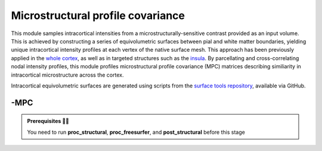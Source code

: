 .. _microstructproc:

.. title:: MPC

Microstructural profile covariance
============================================================

This module samples intracortical intensities from a microstructurally-sensitive contrast provided as an input volume. This is achieved by constructing a series of equivolumetric surfaces between pial and white matter boundaries, yielding unique intracortical intensity profiles at each vertex of the native surface mesh. This approach has been previously applied in the `whole cortex <https://journals.plos.org/plosbiology/article?id=10.1371/journal.pbio.3000284>`_, as well as in targeted structures such as the `insula <https://www.sciencedirect.com/science/article/pii/S1053811920303451>`_. By parcellating and cross-correlating nodal intensity profiles, this module profiles microstructural profile covariance (MPC) matrices describing similiarity in intracortical microstructure across the cortex.

Intracortical equivolumetric surfaces are generated using scripts from the `surface tools repository <https://github.com/kwagstyl/surface_tools>`_, available via GitHub.

-MPC
--------------------------------------------------------

.. admonition:: Prerequisites 🖐🏼

    You need to run **proc_structural**, **proc_freesurfer**, and **post_structural** before this stage

.. tabs::

    .. tab:: Processing steps

        - Compute boundary-based registration from microstructural imaging volume to FreeSurfer native space
        - Generate 16 equivolumetric surfaces between pial and white matter boundary previously defined from FreeSurfer. Surfaces closest to pial and white matter boundaries are then discarded to account for partial volume effects
        - Perform surface-based registration to fsaverage5 and conte69-32k templates
        - Average intensity profiles within parcels defined on the native FreeSurfer surface, while excluding outlier vertices
        - Perform partial correlation, controlling for parcel-wide mean profile, across all pairs of intensity profiles

    .. tab:: Usage

        .. parsed-literal:: 
            $ mica-pipe **-sub** <subject_id> **-out** <outputDirectory> **-bids** <BIDS-directory> **-MPC** <options>

        Docker command:

        .. parsed-literal:: 
            $ docker -MPC

        Singularity command: 

        .. parsed-literal:: 
            $ singularity -MPC

        Options:

        - ``-microstructural_img <path>`` specifies an input image on which to sample intensities for the MPC analysis. You must specify this flag if your dataset does not include a qT1 image, or if your microstructurally-sensitive imaging contrast is not stored in the ``rawdata`` branch of the BIDS directory (for example, T1-weighted divided by T2-weighted derivative file).
        - ``-microstructural_lta <path>`` lets the user specify their own registration file to map the input image to native freesurfer space. The registration file must be in ``.lta`` format. If omitted, the registration will be performed in the script using `bbregister <https://surfer.nmr.mgh.harvard.edu/fswiki/bbregister/>`_. This option may be useful if registrations need to be optimized for specific subjects or datasets.

    .. tab:: Outputs

        Directories created or populated by **-MPC**:

        .. parsed-literal:: 

            - <outputDirectory>/micapipe/anat/surfaces/micro_profiles
            - <outputDirectory>/micapipe/anat
            - <outputDirectory>/micapipe/xfms

        Files generated by **-MPC**:

        .. parsed-literal:: 
            - Microstructural image in native FreeSurfer space: *<outputDirectory>/micapipe/anat/<sub>_micro2fsspace.nii.gz*
            - Boundary-based registration outputs to register microstructural image to native FreeSurfer space: *<outputDirectory>/micapipe/xfms/<sub>_micro2fs**
            - Equivolumetric surface sampling ouputs stored in  *<outputDirectory>/micapipe/anat/surfaces/micro_profiles*:
                - Native FreeSurfer space intensity at depth #: *<hemi>.<#>.mgh*
                - fsaverage5 template space intensity at depth #: *<hemi>.<#>_fsa5.mgh*
                - conte69 template space intensity at depth #: *<hemi>.<#>_c69-32k.mgh*
                - Parcellated intensity profiles: *sub-<sub>_ses-01_space-fsnative_atlas-<atlas>_desc-intensityProfiles.txt*
                - MPC matrices: *sub-<sub>_ses-01_space-fsnative_atlas-<atlas>_desc-mpc.txt*

    .. tab:: -slim        

        Files conserved during **-MPC** slim run

        .. parsed-literal:: 
            - ...
            
